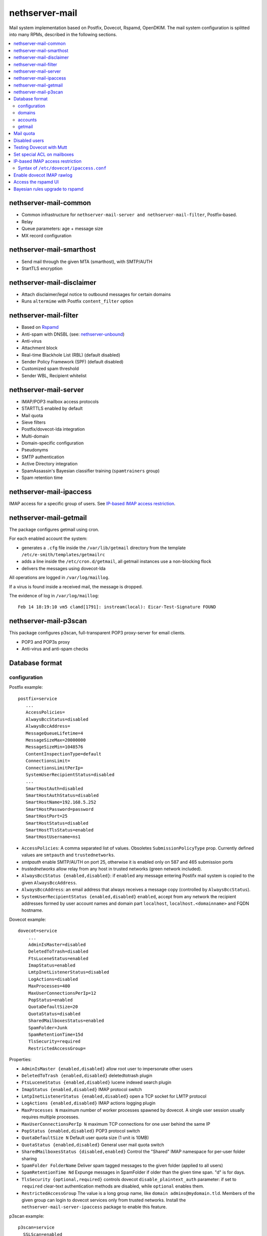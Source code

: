 ===============
nethserver-mail
===============

Mail system implementation based on Postfix, Dovecot, Rspamd, OpenDKIM. The mail
system configuration is splitted into many RPMs, described in the following sections.

.. contents::
    :local:

nethserver-mail-common
----------------------

* Common infrastructure for ``nethserver-mail-server and nethserver-mail-filter``, Postfix-based.
* Relay
* Queue parameters: age + message size
* MX record configuration


nethserver-mail-smarthost
-------------------------

* Send mail through the given MTA (smarthost), with SMTP/AUTH
* StartTLS encryption

nethserver-mail-disclaimer
--------------------------

* Attach disclaimer/legal notice to outbound messages for certain domains
* Runs ``altermime`` with Postfix ``content_filter`` option

nethserver-mail-filter
----------------------

* Based on `Rspamd`_
* Anti-spam with DNSBL (see: `nethserver-unbound`_)
* Anti-virus
* Attachment block
* Real-time Blackhole List (RBL) (default disabled)
* Sender Policy Framework (SPF) (default disabled)
* Customized spam threshold 
* Sender WBL, Recipient whitelist 

.. _Rspamd: https://rspamd.com
.. _nethserver-unbound: http://github.com/NethServer/nethserver-unbound

nethserver-mail-server
----------------------

* IMAP/POP3 mailbox access protocols
* STARTTLS enabled by default
* Mail quota
* Sieve filters
* Postfix/dovecot-lda integration
* Multi-domain
* Domain-specific configuration
* Pseudonyms 
* SMTP authentication
* Active Directory integration
* SpamAssassin's Bayesian classifier training (``spamtrainers`` group)
* Spam retention time

nethserver-mail-ipaccess
------------------------

IMAP access for a specific group of users. See `IP-based IMAP access restriction`_.


nethserver-mail-getmail
-----------------------

The package configures getmail using cron.

For each enabled account the system:

* generates a ``.cfg`` file inside the ``/var/lib/getmail`` directory from the template ``/etc/e-smith/templates/getmailrc``
* adds a line inside the ``/etc/cron.d/getmail``, all getmail instances use a non-blocking flock
* delivers the messages using dovecot-lda

All operations are logged in ``/var/log/maillog``. 

If a virus is found inside a received mail, the message is dropped.

The evidence  of log in ``/var/log/maillog``: ::

  Feb 14 18:19:10 vm5 clamd[1791]: instream(local): Eicar-Test-Signature FOUND


nethserver-mail-p3scan
----------------------

This package configures p3scan, full-transparent POP3 proxy-server for email
clients.

* POP3 and POP3s proxy
* Anti-virus and anti-spam checks

Database format
---------------

configuration
^^^^^^^^^^^^^

Postfix example: ::

 postfix=service
    ...
    AccessPolicies=
    AlwaysBccStatus=disabled
    AlwaysBccAddress=
    MessageQueueLifetime=4
    MessageSizeMax=20000000
    MessageSizeMin=1048576
    ContentInspectionType=default
    ConnectionsLimit=
    ConnectionsLimitPerIp=
    SystemUserRecipientStatus=disabled
    ...
    SmartHostAuth=disabled
    SmartHostAuthStatus=disabled
    SmartHostName=192.168.5.252
    SmartHostPassword=password
    SmartHostPort=25
    SmartHostStatus=disabled
    SmartHostTlsStatus=enabled
    SmartHostUsername=ns1

* ``AccessPolicies``: A comma separated list of values. Obsoletes
  ``SubmissionPolicyType`` prop.  Currently defined values are
  ``smtpauth`` and ``trustednetworks``.

* *smtpauth* enable SMTP/AUTH on port 25, otherwise it is enabled
  only on 587 and 465 submission ports

* *trustednetworks* allow relay from any host in trusted networks
  (green network included).

* ``AlwaysBccStatus {enabled,disabled}``: if ``enabled`` any message
  entering Postifx mail system is copied to the given ``AlwaysBccAddress``.

* ``AlwaysBccAddress``: an email address that always receives a
  message copy (controlled by ``AlwaysBccStatus``).

* ``SystemUserRecipientStatus {enabled,disabled}`` ``enabled``,
  accept from any network the recipient addresses formed by user
  account names and domain part ``localhost``,
  ``localhost.<domainname>`` and FQDN hostname.

Dovecot example: ::

    dovecot=service
        ...
        AdminIsMaster=disabled
        DeletedToTrash=disabled
        FtsLuceneStatus=enabled
        ImapStatus=enabled
        LmtpInetListenerStatus=disabled
        LogActions=disabled
        MaxProcesses=400
        MaxUserConnectionsPerIp=12
        PopStatus=enabled
        QuotaDefaultSize=20
        QuotaStatus=disabled
        SharedMailboxesStatus=enabled
        SpamFolder=Junk
        SpamRetentionTime=15d
        TlsSecurity=required
        RestrictedAccessGroup=


Properties:

* ``AdminIsMaster {enabled,disabled}`` allow root user to impersonate other users
* ``DeletedToTrash {enabled,disabled}`` deletedtotrash plugin
* ``FtsLuceneStatus {enabled,disabled}`` lucene indexed search plugin
* ``ImapStatus {enabled,disabled}`` IMAP protocol switch
* ``LmtpInetListenerStatus {enabled,disabled}`` open a TCP socket for LMTP protocol
* ``LogActions {enabled,disabled}`` IMAP actions logging plugin
* ``MaxProcesses N`` maximum number of worker processes spawned by dovecot. A single user session usually requires multiple processes.
* ``MaxUserConnectionsPerIp N`` maximum TCP connections for one user behind the same IP
* ``PopStatus {enabled,disabled}`` POP3 protocol switch
* ``QuotaDefaultSize N`` Default user quota size (1 unit is 10MB)
* ``QuotaStatus {enabled,disabled}`` General user mail quota switch
* ``SharedMailboxesStatus {disabled,enabled}`` Control the "Shared" IMAP namespace for per-user folder sharing
* ``SpamFolder FolderName`` Deliver spam tagged messages to the given folder (applied to all users)
* ``SpamRetentionTime Nd`` Expunge messages in SpamFolder if older than the given time span. "d" is for days.
* ``TlsSecurity {optional,required}`` 
  controls dovecot ``disable_plaintext_auth`` parameter: if set to ``required`` clear-text authentication methods are disabled, while ``optional`` enables them.
* ``RestrictedAccessGroup`` The value is a long group name, like ``domain
  admins@mydomain.tld``. Members of the given group can login to dovecot
  services only from trusted networks. Install the
  ``nethserver-mail-server-ipaccess`` package to enable this feature.

p3scan example: ::

  p3scan=service
    SSLScan=enabled
    SpamScan=enabled
    TCPPort=8110
    Template=/etc/p3scan/p3scan-en.mail
    VirusScan=enabled
    access=
    status=enabled


rspamd example: ::
    
    rspamd=service
        BlockAttachmentClassList=Exec
        BlockAttachmentCustomList=doc,odt
        BlockAttachmentCustomStatus=disabled
        BlockAttachmentStatus=enabled
        Password=uO9QjlnRCDsT0ZCD
        RecipientWhiteList=
        SenderBlackList=
        SenderWhiteList=
        SpamCheckStatus=enabled
        SpamDsnLevel=20
        SpamGreyLevel=4
        SpamKillLevel=15
        SpamSubjectPrefixStatus=disabled
        SpamSubjectPrefixString=***SPAM***
        SpamTag2Level=6
        SpamTagLevel=2
        VirusAction=reject
        VirusCheckStatus=enabled
        VirusScanOnlyAttachment=false
        VirusScanSize=20000000
        status=enabled


domains
^^^^^^^

Record of type `domain`: :: 

  internal.tld=domain
    ...
    TransportType=none

  mycompany.com=domain
    ...
    TransportType=Relay
    RelayHost=10.1.1.4
    RelayPort=25
    DisclaimerStatus=disabled

  test.tld=domain
    ...
    TransportType=SmtpSink

  example.com=domain
    ...
    TransportType=LocalDelivery
    UnknownRecipientsActionType=deliver
    UnknownRecipientsActionDeliverMailbox=jdoe
    AlwaysBccStatus=enabled
    AlwaysBccAddress=admin``there.org

  other.net=domain
    ...
    TransportType=Relay
    RelayHost=mail.other.net
    RelayPort=25
  
accounts
^^^^^^^^

Groups: ::

  employees=group
     ...
     MailStatus=enabled
     MailDeliveryType=shared

  administrators=group
     ...
     MailStatus=enabled
     MailDeliveryType=copy

  faxservice=group
     ...
     MailStatus=disabled
     MailDeliveryType={any}

User: ::

  jdoe=user
     FirstName=John
     LastName=Doe
     ...
     MailStatus=enabled
     MailQuotaType=custom
     MailQuotaCustom=15
     MailForwardStatus=disabled
     MailForwardAddress=
     MailForwardKeepMessageCopy=no

  and his pseudonyms: ::

   john.doe``example.com=pseudonym
     Account=jdoe
     ControlledBy=system
     Access=public

   doe``=pseudonym
     Account=jdoe
     ControlledBy=operators
     Access=private

getmail
^^^^^^^

All records of type ``getmail`` are saved inside the ``getmail`` database.

Properties:

* The key is the mail account to be downloaded
* ``status``: can be ``enabled`` or ``disabled``, default is ``enabled``
* ``Account``: local user where messages will be delivered. Should be in the form *user@domain*
* ``Server``: server of the mail account
* ``Username``: user name of the mail account
* ``Password``: password of the mail account
* ``Delete``: numbers of days after downloaded messages will be deleted, ``-1`` means never, ``0`` means immediately
* ``Time``: integer number rappresenting the minutes between each check, valid valued are between 1 and 60
* ``FilterCheck``: if ``enabled``, check downloaded messages for viruses and spam using ``rspamc`` classifier
* ``Retriever``: can be any getmail retriever, see `Getmail official doc <http://pyropus.ca/software/getmail/documentation.html>`_
    Retrievers available in the web interface:

    * ``SimplePOP3Retriever``
    * ``SimplePOP3SSLRetriever``
    * ``SimpleIMAPRetriever``
    * ``SimpleIMAPSSLRetriever`` 

Example: ::

 db getmail set test@neth.eu getmail Account pippo@neth.eu status enabled Password Nethesis,1234 Server localhost Username test@neth.eu Retriever SimplePOP3Retriever Delete enabled Time 30 VirusCheck enabled SpamCheck enabled


Mail quota
----------

The default mail quota is configured in ``dovecot.conf``. Custom user mail quota
is set by the ``dovecot-postlogin`` script, by reading
``/etc/dovecot/user-quota`` (which is a template). If a custom mail quota is set
the UI interface does not show the updated value until the user performs an IMAP
login.

Disabled users
--------------

By default all system users are also Dovecot users. To disable a user we
configure a blacklist in ``dovecot.conf``: ``/etc/dovecot/deny.passwd``.

As Dovecot is configured as authentication backend for Postfix, a disabled user
loses also SMTP AUTH access.


Testing Dovecot with Mutt
-------------------------

Read admin's mail with Mutt IMAP client.
Quickstart: ::

  yum install mutt
  cat - <<EOF > ~/.muttrc 
  set spoolfile="imaps://root@localhost/"
  set folder=""
  EOF
  mutt

See: http://dev.mutt.org/doc/manual.html

When mutt starts always asks for the ``root`` password.
To avoid typing the password again and again write it in ``.muttrc``: ::

  set spoolfile="imaps://root:PASSWORD@localhost/"
  set folder=""

``PASSWORD`` must be URL-encoded. For instance the slash character ``/`` is encoded as ``%2f``.

Set special ACL on mailboxes
----------------------------

The ``nethserver-mail-shrmbx-modify`` action applies some predefined ACL 
settings to shared mailboxes (type the mailbox name twice: the action performs also rename): ::

   /etc/e-smith/events/actions/nethserver-mail-shrmbx-modify EVENT OLDNAME NEWNAME ID PERM [ID PERM ...]

For instance, let's grant full "admin" permissions to group "administrators": ::

   /etc/e-smith/events/actions/nethserver-mail-shrmbx-modify ev 'Public folder1' 'Public Folder One' group=administrators@$(hostname -d) ADMIN

You can also use ``doveadm`` to set special ACL on a shared mailbox: ::

  doveadm acl set -u <user> <shared_mailbox> <subject> <flags>

Example: allow insert and expunge to user goofy on public mailbox testshare (domain of the machine is local.nethserver.org): ::

  doveadm acl set -u goofy@local.nethserver.org Public/testshare "user=goofy@local.nethserver.org" insert expunge


IP-based IMAP access restriction
--------------------------------

This feature allows to restrict IMAP access for a specific group.
Members of the given group have IMAP access restricted to trusted networks.

1. Install ``nethserver-mail-ipaccess`` package ::

     yum install nethserver-mail-ipaccess

2. Set the limited group, remember to use the full group name: ``<group>@<domain>`` ::

     config setprop dovecot RestrictedAccessGroup <group>@<domain>

   Example for group ``collaborators@nethserver.org``: ::

     config setprop dovecot RestrictedAccessGroup collaborators@nethserver.org

3. Apply the configuration ::

     signal-event nethserver-mail-server-save

Syntax of ``/etc/dovecot/ipaccess.conf``
^^^^^^^^^^^^^^^^^^^^^^^^^^^^^^^^^^^^^^^^

The ``dovecot-postlogin`` script enforces an IP-based access policy to dovecot
services when the file :file:``/etc/dovecot/ipaccess.conf`` exists and is readable.

The file is composed by comments and records. Comments are line starting with ``#``,
whilst records have the following syntax: ::

  <long group name> = <cidr list>

A *long group name* is the group name with domain suffix, like ``domain
admins@mydomain.tld``.

The *cidr list* is a comma-separated list of IP and network addresses in CIDR
format, like ``127.0.0.1, 192.168.1.0/24, 10.1.1.2``. The binary conversion is
implemented by the ``NetAddr::IP`` Perl module. See ``perldoc NetAddr::IP`` for
details.


Enable dovecot IMAP rawlog
--------------------------

This section describes how to record the list of IMAP commands sent by the
client and the server during an IMAP session. For more information see `Dovecot
rawlog <https://wiki.dovecot.org/Debugging/Rawlog>`_.

Create the file
``/etc/e-smith/templates-custom/etc/dovecot/dovecot.conf/90rawlog`` with the
following contents: ::

    #
    # 90rawlog (custom)
    #
    import_environment = $import_environment DEBUG=1

    service imap-postlogin \{
      executable = script-login -d rawlog -t /usr/libexec/nethserver/dovecot-postlogin
    \}

Apply the new configuration ::

  signal-event nethserver-mail-server-save

To enable IMAP rawlog for a specific user, identify the user (vmail) home
directory with the following command: ::

    # doveadm user -u first.user@dpnet.nethesis.it
    userdb: first.user@dpnet.nethesis.it
    system_groups_user: first.user@dpnet.nethesis.it
    uid       : 987
    gid       : 990
    home      : /var/lib/nethserver/vmail/first.user@dpnet.nethesis.it

.. warning::

    Always use the user long name form, which includes the ``@domain`` suffix.
    In our example ``first.user`` would not work

Create the ``dovecot.rawlog`` directory and change permissions: ::

    mkdir "/var/lib/nethserver/vmail/first.user@dpnet.nethesis.it/dovecot.rawlog"
    chown vmail:vmail "/var/lib/nethserver/vmail/first.user@dpnet.nethesis.it/dovecot.rawlog"

Detailed IMAP rawlogs are now created under the user's (vmail) home directory.
Each session is split into two files: ``.in`` file for client requests, ``.out``
file for server responses. For instance, ::

    /var/lib/nethserver/vmail/first.user@dpnet.nethesis.it/dovecot.rawlog/20180913-143301-6293.in
    /var/lib/nethserver/vmail/first.user@dpnet.nethesis.it/dovecot.rawlog/20180913-143301-6293.out

The initial timestamp helps to mix them together and obtain the complete IMAP
session trace: ::

    sort -n /var/lib/nethserver/vmail/first.user@dpnet.nethesis.it/dovecot.rawlog/20180913-143301-6293.*


Access the rspamd UI
--------------------

The rspamd UI is available from the same httpd instance of Server Manager: ::
    
    https://<IP>:980/rspamd

Access is granted to any account defined in
``/etc/httpd/admin-conf/rspamd.secret``. By default a ``rspamd`` login is
created automatically. Its password is available with the following command: ::
    
    config getprop rspamd Password

Additional accounts can be created with the following command: ::
    
    /usr/bin/htpasswd -b -m /etc/httpd/admin-conf/rspamd.secret username S3cr3t

If an account provider is configured, the default access policy to rspamd UI is
granting access also to ``admin`` user and members of the ``domain admins`` group.
Type ``config show admins`` for details.

Bayesian rules upgrade to rspamd
--------------------------------

Each ``Junk`` (or ``junkmail``) folder from users' accounts, if present, can be
used to train the Rspamd Bayesian filter database, by running the attached
script: ::

  bash /usr/share/doc/nethserver-mail-server-*/bayes_training.sh
